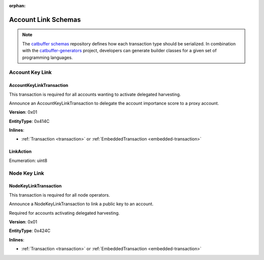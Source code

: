 :orphan:

####################
Account Link Schemas
####################

.. note:: The `catbuffer schemas <https://github.com/nemtech/catbuffer>`_ repository defines how each transaction type should be serialized. In combination with the `catbuffer-generators <https://github.com/nemtech/catbuffer-generators>`_ project, developers can generate builder classes for a given set of programming languages.

****************
Account Key Link
****************

.. _account-key-link-transaction:

AccountKeyLinkTransaction
=========================

This transaction is required for all accounts wanting to activate delegated harvesting.

Announce an AccountKeyLinkTransaction to delegate the account importance score to a proxy account.

**Version**: 0x01

**EntityType**: 0x414C

**Inlines**:

* :ref:`Transaction <transaction>` or :ref:`EmbeddedTransaction <embedded-transaction>`

.. csv-table::
    :header: "Property", "Type", "Description"
    :delim: ;

    linkedPublicKey; :schema:`Key <types.cats>`; Linked public key.
    linkAction; :ref:`LinkAction <link-action>`; Account link action.

.. _link-action:

LinkAction
==========

Enumeration: uint8

.. csv-table::
    :header: "Id", "Description"
    :delim: ;

    0x00; Unlink account.
    0x01; Link account.

*************
Node Key Link
*************

.. _node-key-link-transaction:

NodeKeyLinkTransaction
======================

This transaction is required for all node operators.

Announce a NodeKeyLinkTransaction to link a public key to an account.

Required for accounts activating delegated harvesting.

**Version**: 0x01

**EntityType**: 0x424C

**Inlines**:

* :ref:`Transaction <transaction>` or :ref:`EmbeddedTransaction <embedded-transaction>`

.. csv-table::
    :header: "Property", "Type", "Description"
    :delim: ;

    linkedPublicKey; :schema:`Key <types.cats>`; Linked public key.
    linkAction; :ref:`LinkAction <link-action>`; Account link action.
